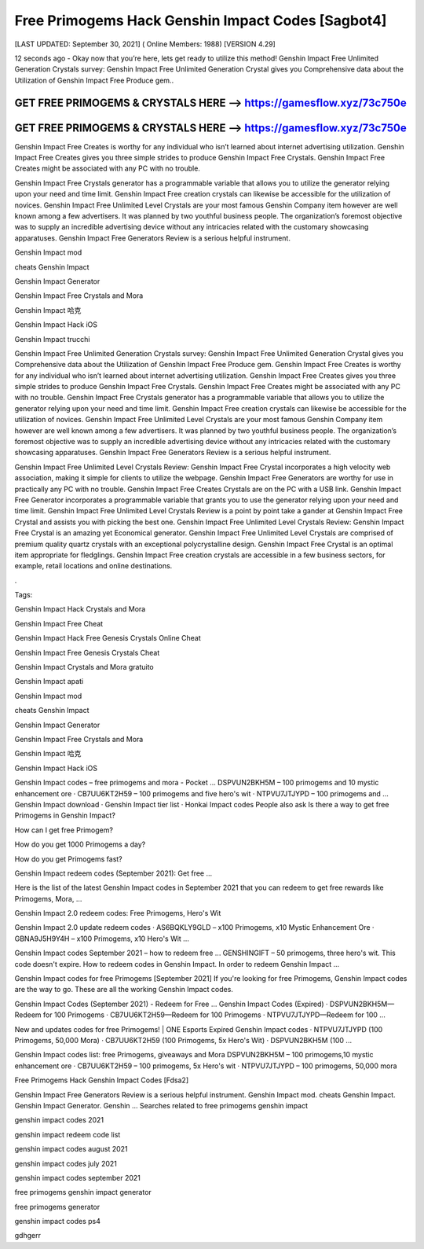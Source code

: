 Free Primogems Hack Genshin Impact Codes [Sagbot4]
==================================================


[LAST UPDATED: September 30, 2021] ( Online Members: 1988) [VERSION 4.29]


12 seconds ago - Okay now that you’re here, lets get ready to utilize this method! Genshin Impact Free Unlimited Generation Crystals survey: Genshin Impact Free Unlimited Generation Crystal gives you Comprehensive data about the Utilization of Genshin Impact Free Produce gem..



GET FREE PRIMOGEMS & CRYSTALS HERE --> https://gamesflow.xyz/73c750e
---------------------------------------------------------------------


GET FREE PRIMOGEMS & CRYSTALS HERE --> https://gamesflow.xyz/73c750e
---------------------------------------------------------------------




Genshin Impact Free Creates is worthy for any individual who isn’t learned about internet advertising utilization. Genshin Impact Free Creates gives you three simple strides to produce Genshin Impact Free Crystals. Genshin Impact Free Creates might be associated with any PC with no trouble.


Genshin Impact Free Crystals generator has a programmable variable that allows you to utilize the generator relying upon your need and time limit. Genshin Impact Free creation crystals can likewise be accessible for the utilization of novices. Genshin Impact Free Unlimited Level Crystals are your most famous Genshin Company item however are well known among a few advertisers. It was planned by two youthful business people. The organization’s foremost objective was to supply an incredible advertising device without any intricacies related with the customary showcasing apparatuses. Genshin Impact Free Generators Review is a serious helpful instrument.


Genshin Impact mod


cheats Genshin Impact


Genshin Impact Generator


Genshin Impact Free Crystals and Mora


Genshin Impact 哈克


Genshin Impact Hack iOS


Genshin Impact trucchi


Genshin Impact Free Unlimited Generation Crystals survey: Genshin Impact Free Unlimited Generation Crystal gives you Comprehensive data about the Utilization of Genshin Impact Free Produce gem. Genshin Impact Free Creates is worthy for any individual who isn’t learned about internet advertising utilization. Genshin Impact Free Creates gives you three simple strides to produce Genshin Impact Free Crystals. Genshin Impact Free Creates might be associated with any PC with no trouble. Genshin Impact Free Crystals generator has a programmable variable that allows you to utilize the generator relying upon your need and time limit. Genshin Impact Free creation crystals can likewise be accessible for the utilization of novices. Genshin Impact Free Unlimited Level Crystals are your most famous Genshin Company item however are well known among a few advertisers. It was planned by two youthful business people. The organization’s foremost objective was to supply an incredible advertising device without any intricacies related with the customary showcasing apparatuses. Genshin Impact Free Generators Review is a serious helpful instrument.


Genshin Impact Free Unlimited Level Crystals Review: Genshin Impact Free Crystal incorporates a high velocity web association, making it simple for clients to utilize the webpage. Genshin Impact Free Generators are worthy for use in practically any PC with no trouble. Genshin Impact Free Creates Crystals are on the PC with a USB link. Genshin Impact Free Generator incorporates a programmable variable that grants you to use the generator relying upon your need and time limit. Genshin Impact Free Unlimited Level Crystals Review is a point by point take a gander at Genshin Impact Free Crystal and assists you with picking the best one. Genshin Impact Free Unlimited Level Crystals Review: Genshin Impact Free Crystal is an amazing yet Economical generator. Genshin Impact Free Unlimited Level Crystals are comprised of premium quality quartz crystals with an exceptional polycrystalline design. Genshin Impact Free Crystal is an optimal item appropriate for fledglings. Genshin Impact Free creation crystals are accessible in a few business sectors, for example, retail locations and online destinations.


.


Tags:


Genshin Impact Hack Crystals and Mora


Genshin Impact Free Cheat


Genshin Impact Hack Free Genesis Crystals Online Cheat


Genshin Impact Free Genesis Crystals Cheat


Genshin Impact Crystals and Mora gratuito


Genshin Impact apati


Genshin Impact mod


cheats Genshin Impact


Genshin Impact Generator


Genshin Impact Free Crystals and Mora


Genshin Impact 哈克


Genshin Impact Hack iOS

Genshin Impact codes – free primogems and mora - Pocket ...
DSPVUN2BKH5M – 100 primogems and 10 mystic enhancement ore · CB7UU6KT2H59 – 100 primogems and five hero's wit · NTPVU7JTJYPD – 100 primogems and ...
‎Genshin Impact download · ‎Genshin Impact tier list · ‎Honkai Impact codes
People also ask
Is there a way to get free Primogems in Genshin Impact?

How can I get free Primogem?

How do you get 1000 Primogems a day?

How do you get Primogems fast?

Genshin Impact redeem codes (September 2021): Get free ...

Here is the list of the latest Genshin Impact codes in September 2021 that you can redeem to get free rewards like Primogems, Mora, ...


Genshin Impact 2.0 redeem codes: Free Primogems, Hero's Wit

Genshin Impact 2.0 update redeem codes · AS6BQKLY9GLD – x100 Primogems, x10 Mystic Enhancement Ore · GBNA9J5H9Y4H – x100 Primogems, x10 Hero's Wit ...


Genshin Impact codes September 2021 – how to redeem free ...
GENSHINGIFT – 50 primogems, three hero's wit. This code doesn't expire. How to redeem codes in Genshin Impact. In order to redeem Genshin Impact ...

Genshin Impact codes for free Primogems [September 2021]
If you're looking for free Primogems, Genshin Impact codes are the way to go. These are all the working Genshin Impact codes.

Genshin Impact Codes (September 2021) - Redeem for Free ...
Genshin Impact Codes (Expired) · DSPVUN2BKH5M—Redeem for 100 Primogems · CB7UU6KT2H59—Redeem for 100 Primogems · NTPVU7JTJYPD—Redeem for 100 ...


New and updates codes for free Primogems! | ONE Esports
Expired Genshin Impact codes · NTPVU7JTJYPD (100 Primogems, 50,000 Mora) · CB7UU6KT2H59 (100 Primogems, 5x Hero's Wit) · DSPVUN2BKH5M (100 ...

Genshin Impact codes list: free Primogems, giveaways and Mora
DSPVUN2BKH5M – 100 primogems,10 mystic enhancement ore · CB7UU6KT2H59 – 100 primogems, 5x Hero's wit · NTPVU7JTJYPD – 100 primogems, 50,000 mora

Free Primogems Hack Genshin Impact Codes [Fdsa2]

Genshin Impact Free Generators Review is a serious helpful instrument. Genshin Impact mod. cheats Genshin Impact. Genshin Impact Generator. Genshin ...
Searches related to free primogems genshin impact

genshin impact codes 2021

genshin impact redeem code list

genshin impact codes august 2021

genshin impact codes july 2021

genshin impact codes september 2021

free primogems genshin impact generator

free primogems generator

genshin impact codes ps4

gdhgerr
